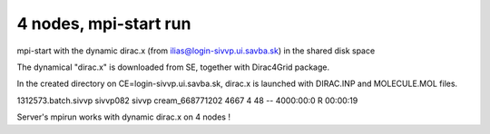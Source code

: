 ======================
4 nodes, mpi-start run
======================

mpi-start with the dynamic dirac.x (from ilias@login-sivvp.ui.savba.sk)  in the shared disk space

The dynamical "dirac.x" is downloaded from SE, together with Dirac4Grid package.

In the created directory on CE=login-sivvp.ui.savba.sk, dirac.x is launched with DIRAC.INP and MOLECULE.MOL files.

1312573.batch.sivvp     sivvp082    sivvp    cream_668771202    4667     4     48    --  4000:00:0 R  00:00:19


Server's mpirun works with dynamic dirac.x on 4 nodes !

